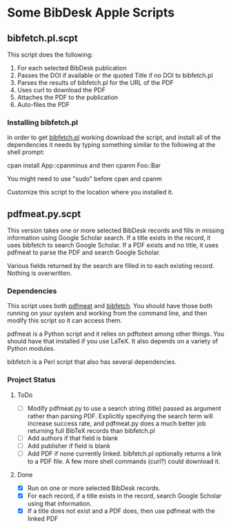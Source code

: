 
* Some BibDesk Apple Scripts

** bibfetch.pl.scpt

This script does the following:
  1) For each selected BibDesk publication
  2) Passes the DOI if available or the quoted Title if no DOI to bibfetch.pl
  3) Parses the results of bibfetch.pl for the URL of the PDF
  4) Uses curl to download the PDF
  5) Attaches the PDF to the publication
  6) Auto-files the PDF

*** Installing bibfetch.pl  

In order to get [[https://github.com/mankoff/bibfetch][bibfetch.pl]] working download the script, and install
all of the dependencies it needs by typing something similar to the
following at the shell prompt:
 
 cpan install App::cpanminus
 and then
 cpanm Foo::Bar
 
 You might need to use "sudo" before cpan and cpanm

Customize this script to the location where you installed it.

** pdfmeat.py.scpt

This version takes one or more selected BibDesk records and fills in
missing information using Google Scholar search. If a title exists in
the record, it uses bibfetch to search Google Scholar. If a PDF exists
and no title, it uses pdfmeat to parse the PDF and search Google
Scholar.

Various fields returned by the search are filled in to each existing
record. Nothing is overwritten.

*** Dependencies

This script uses both [[http://github.com/mankoff/pdfmeat][pdfmeat]] and [[http://github.com/mankoff/bibfetch][bibfetch]]. You should have those both
running on your system and working from the command line, and then
modify this script so it can access them.

pdfmeat is a Python script and it relies on pdftotext among other
things. You should have that installed if you use LaTeX. It also
depends on a variety of Python modules.

bibfetch is a Perl script that also has several dependencies.

*** Project Status

**** ToDo
+ [ ] Modify pdfmeat.py to use a search string (title) passed as
  argument rather than parsing PDF. Explicitly specifying the search
  term will increase success rate, and pdfmeat.py does a much better
  job returning full BibTeX records than bibfetch.pl
+ [ ] Add authors if that field is blank
+ [ ] Add publisher if field is blank
+ [ ] Add PDF if none currently linked. bibfetch.pl optionally returns
  a link to a PDF file. A few more shell commands (curl?) could
  download it.

**** Done
+ [X] Run on one or more selected BibDesk records.
+ [X] For each record, if a title exists in the record, search Google
  Scholar using that information. 
+ [X] If a title does not exist and a PDF does, then use pdfmeat with the
  linked PDF
